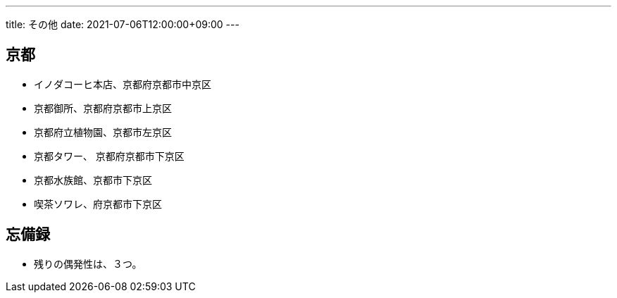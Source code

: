 ---
title: その他
date: 2021-07-06T12:00:00+09:00
---

== 京都

* イノダコーヒ本店、京都府京都市中京区
* 京都御所、京都府京都市上京区
* 京都府立植物園、京都市左京区
* 京都タワー、 京都府京都市下京区
* 京都水族館、京都市下京区
* 喫茶ソワレ、府京都市下京区

== 忘備録

* 残りの偶発性は、３つ。